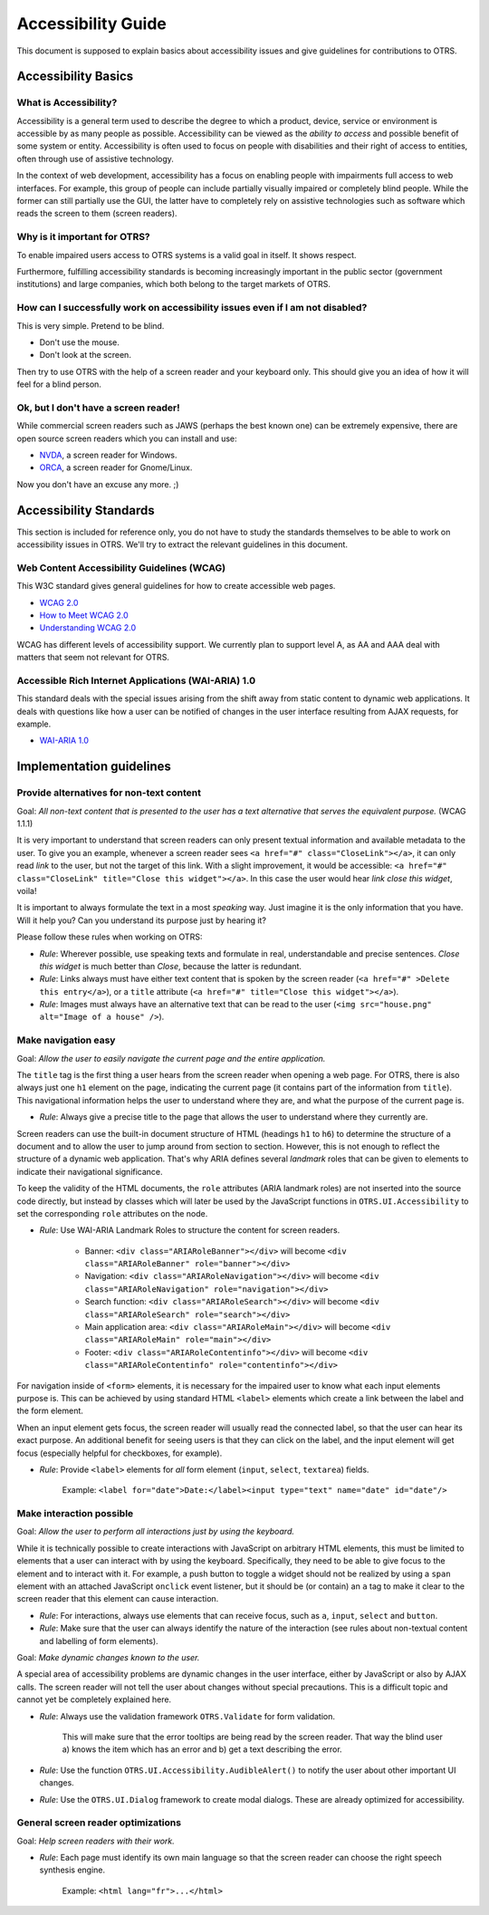 Accessibility Guide
===================

This document is supposed to explain basics about accessibility issues and give guidelines for contributions to OTRS.

Accessibility Basics
--------------------

What is Accessibility?
~~~~~~~~~~~~~~~~~~~~~~

Accessibility is a general term used to describe the degree to which a product, device, service or environment is accessible by as many people as possible. Accessibility can be viewed as the *ability to access* and possible benefit of some system or entity. Accessibility is often used to focus on people with disabilities and their right of access to entities, often through use of assistive technology.

In the context of web development, accessibility has a focus on enabling people with impairments full access to web interfaces. For example, this group of people can include partially visually impaired or completely blind people. While the former can still partially use the GUI, the latter have to completely rely on assistive technologies such as software which reads the screen to them (screen readers).


Why is it important for OTRS?
~~~~~~~~~~~~~~~~~~~~~~~~~~~~~

To enable impaired users access to OTRS systems is a valid goal in itself. It shows respect.

Furthermore, fulfilling accessibility standards is becoming increasingly important in the public sector (government institutions) and large companies, which both belong to the target markets of OTRS.


How can I successfully work on accessibility issues even if I am not disabled?
~~~~~~~~~~~~~~~~~~~~~~~~~~~~~~~~~~~~~~~~~~~~~~~~~~~~~~~~~~~~~~~~~~~~~~~~~~~~~~

This is very simple. Pretend to be blind.

-  Don't use the mouse.
-  Don't look at the screen.

Then try to use OTRS with the help of a screen reader and your keyboard only. This should give you an idea of how it will feel for a blind person.


Ok, but I don't have a screen reader!
~~~~~~~~~~~~~~~~~~~~~~~~~~~~~~~~~~~~~

While commercial screen readers such as JAWS (perhaps the best known one) can be extremely expensive, there are open source screen readers which you can install and use:

- `NVDA <http://www.nvaccess.org/>`__, a screen reader for Windows.
- `ORCA <https://wiki.gnome.org/Projects/Orca>`__, a screen reader for Gnome/Linux.

Now you don't have an excuse any more. ;)


Accessibility Standards
-----------------------

This section is included for reference only, you do not have to study the standards themselves to be able to work on accessibility issues in OTRS. We'll try to extract the relevant guidelines in this document.


Web Content Accessibility Guidelines (WCAG)
~~~~~~~~~~~~~~~~~~~~~~~~~~~~~~~~~~~~~~~~~~~

This W3C standard gives general guidelines for how to create accessible web pages.

- `WCAG 2.0 <http://www.w3.org/TR/WCAG20/>`__
- `How to Meet WCAG 2.0 <http://www.w3.org/WAI/WCAG20/quickref/>`__
- `Understanding WCAG 2.0 <http://www.w3.org/TR/UNDERSTANDING-WCAG20/>`__

WCAG has different levels of accessibility support. We currently plan to support level A, as AA and AAA deal with matters that seem not relevant for OTRS.


Accessible Rich Internet Applications (WAI-ARIA) 1.0
~~~~~~~~~~~~~~~~~~~~~~~~~~~~~~~~~~~~~~~~~~~~~~~~~~~~

This standard deals with the special issues arising from the shift away from static content to dynamic web applications. It deals with questions like how a user can be notified of changes in the user interface resulting from AJAX requests, for example.

- `WAI-ARIA 1.0 <http://www.w3.org/TR/wai-aria/>`__


Implementation guidelines
-------------------------

Provide alternatives for non-text content
~~~~~~~~~~~~~~~~~~~~~~~~~~~~~~~~~~~~~~~~~

Goal: *All non-text content that is presented to the user has a text alternative that serves the equivalent purpose.* (WCAG 1.1.1)

It is very important to understand that screen readers can only present textual information and available metadata to the user. To give you an example, whenever a screen reader sees ``<a href="#" class="CloseLink"></a>``, it can only read *link* to the user, but not the target of this link. With a slight improvement, it would be accessible: ``<a href="#" class="CloseLink" title="Close this widget"></a>``. In this case the user would hear *link close this widget*, voila!

It is important to always formulate the text in a most *speaking* way. Just imagine it is the only information that you have. Will it help you? Can you understand its purpose just by hearing it?

Please follow these rules when working on OTRS:

- *Rule*: Wherever possible, use speaking texts and formulate in real, understandable and precise sentences. *Close this widget* is much better than *Close*, because the latter is redundant.
- *Rule*: Links always must have either text content that is spoken by the screen reader (``<a href="#" >Delete this entry</a>``), or a ``title`` attribute (``<a href="#" title="Close this widget"></a>``).
- *Rule*: Images must always have an alternative text that can be read to the user (``<img src="house.png" alt="Image of a house" />``).


Make navigation easy
~~~~~~~~~~~~~~~~~~~~

Goal: *Allow the user to easily navigate the current page and the entire application.*

The ``title`` tag is the first thing a user hears from the screen reader when opening a web page. For OTRS, there is also always just one ``h1`` element on the page, indicating the current page (it contains part of the information from ``title``). This navigational information helps the user to understand where they are, and what the purpose of the current page is.

- *Rule*: Always give a precise title to the page that allows the user to understand where they currently are.

Screen readers can use the built-in document structure of HTML (headings ``h1`` to ``h6``) to determine the structure of a document and to allow the user to jump around from section to section. However, this is not enough to reflect the structure of a dynamic web application. That's why ARIA defines several *landmark* roles that can be given to elements to indicate their navigational significance.

To keep the validity of the HTML documents, the ``role`` attributes (ARIA landmark roles) are not inserted into the source code directly, but instead by classes which will later be used by the JavaScript functions in ``OTRS.UI.Accessibility`` to set the corresponding ``role`` attributes on the node.

- *Rule*: Use WAI-ARIA Landmark Roles to structure the content for screen readers.

   - Banner: ``<div class="ARIARoleBanner"></div>`` will become ``<div class="ARIARoleBanner" role="banner"></div>``
   - Navigation: ``<div class="ARIARoleNavigation"></div>`` will become ``<div class="ARIARoleNavigation" role="navigation"></div>``
   - Search function: ``<div class="ARIARoleSearch"></div>`` will become ``<div class="ARIARoleSearch" role="search"></div>``
   - Main application area: ``<div class="ARIARoleMain"></div>`` will become ``<div class="ARIARoleMain" role="main"></div>``
   - Footer: ``<div class="ARIARoleContentinfo"></div>`` will become ``<div class="ARIARoleContentinfo" role="contentinfo"></div>``

For navigation inside of ``<form>`` elements, it is necessary for the impaired user to know what each input elements purpose is. This can be achieved by using standard HTML ``<label>`` elements which create a link between the label and the form element.

When an input element gets focus, the screen reader will usually read the connected label, so that the user can hear its exact purpose. An additional benefit for seeing users is that they can click on the label, and the input element will get focus (especially helpful for checkboxes, for example).

- *Rule*: Provide ``<label>`` elements for *all* form element (``input``, ``select``, ``textarea``) fields.

   Example: ``<label for="date">Date:</label><input type="text" name="date" id="date"/>``


Make interaction possible
~~~~~~~~~~~~~~~~~~~~~~~~~

Goal: *Allow the user to perform all interactions just by using the keyboard.*

While it is technically possible to create interactions with JavaScript on arbitrary HTML elements, this must be limited to elements that a user can interact with by using the keyboard. Specifically, they need to be able to give focus to the element and to interact with it. For example, a push button to toggle a widget should not be realized by using a ``span`` element with an attached JavaScript ``onclick`` event listener, but it should be (or contain) an ``a`` tag to make it clear to the screen reader that this element can cause interaction.

- *Rule*: For interactions, always use elements that can receive focus, such as ``a``, ``input``, ``select`` and ``button``.
- *Rule*: Make sure that the user can always identify the nature of the interaction (see rules about non-textual content and labelling of form elements).

Goal: *Make dynamic changes known to the user.*

A special area of accessibility problems are dynamic changes in the user interface, either by JavaScript or also by AJAX calls. The screen reader will not tell the user about changes without special precautions. This is a difficult topic and cannot yet be completely explained here. 

- *Rule*: Always use the validation framework ``OTRS.Validate`` for form validation.

   This will make sure that the error tooltips are being read by the screen reader. That way the blind user a) knows the item which has an error and b) get a text describing the error.

- *Rule*: Use the function ``OTRS.UI.Accessibility.AudibleAlert()`` to notify the user about other important UI changes.

- *Rule*: Use the ``OTRS.UI.Dialog`` framework to create modal dialogs. These are already optimized for accessibility.


General screen reader optimizations
~~~~~~~~~~~~~~~~~~~~~~~~~~~~~~~~~~~

Goal: *Help screen readers with their work.*

- *Rule*: Each page must identify its own main language so that the screen reader can choose the right speech synthesis engine.

   Example: ``<html lang="fr">...</html>``
